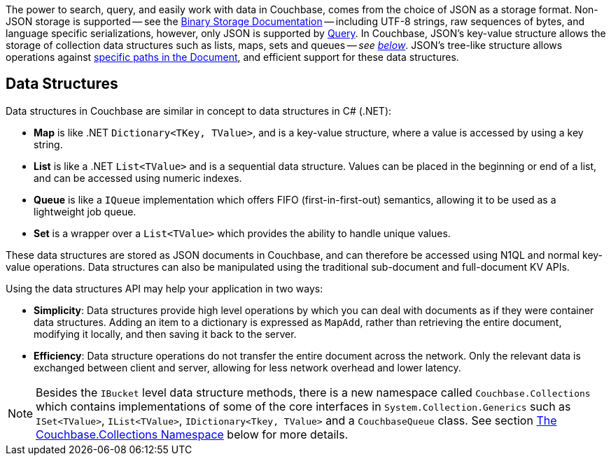 
// tag::intro[]

The power to search, query, and easily work with data in Couchbase, comes from the choice of JSON as a storage format.
Non-JSON storage is supported -- see the xref:nonjson.adoc[Binary Storage Documentation] -- 
including UTF-8 strings, raw sequences of bytes, and language specific serializations,
however, only JSON is supported by xref:n1ql-query.adoc[Query].
In Couchbase, JSON’s key-value structure allows the storage of collection data structures such as lists, maps, sets and queues
-- __see xref:#data-structures[below]__.
JSON’s tree-like structure allows operations against xref:subdocument-operations.adoc[specific paths in the Document],
and efficient support for these data structures.


// end::intro[]




// tag::structures[]

== Data Structures 



Data structures in Couchbase are similar in concept to data structures in C# (.NET):

* *Map* is like .NET `Dictionary<TKey, TValue>`, and is a key-value structure, where a value is accessed by using a key string.
* *List* is like a .NET `List<TValue>` and is a sequential data structure.
Values can be placed in the beginning or end of a list, and can be accessed using numeric indexes.
* *Queue* is like a `IQueue` implementation which offers FIFO (first-in-first-out) semantics, allowing it to be used as a lightweight job queue.
* *Set* is a wrapper over a `List<TValue>` which provides the ability to handle unique values.

These data structures are stored as JSON documents in Couchbase, and can therefore be accessed using N1QL and normal key-value operations.
Data structures can also be manipulated using the traditional sub-document and full-document KV APIs.

Using the data structures API may help your application in two ways:

* *Simplicity*: Data structures provide high level operations by which you can deal with documents as if they were container data structures.
Adding an item to a dictionary is expressed as `MapAdd`, rather than retrieving the entire document, modifying it locally, and then saving it back to the server.
* *Efficiency*: Data structure operations do not transfer the entire document across the network.
Only the relevant data is exchanged between client and server, allowing for less network overhead and lower latency.

NOTE: Besides the `IBucket` level data structure methods, there is a new namespace called `Couchbase.Collections` which contains implementations of some of the core interfaces in `System.Collection.Generics` such as `ISet<TValue>`, `IList<TValue>`, `IDictionary<Tkey, TValue>` and a `CouchbaseQueue` class.
See section <<couchbase-collections,The Couchbase.Collections Namespace>> below for more details.

// end::structures[]
